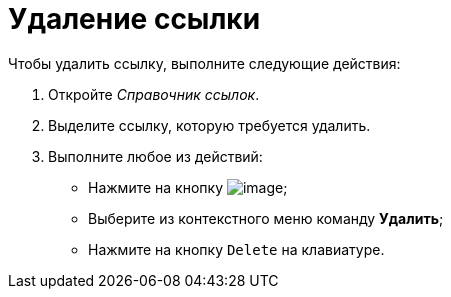 = Удаление ссылки

.Чтобы удалить ссылку, выполните следующие действия:
. Откройте _Справочник ссылок_.
. Выделите ссылку, которую требуется удалить.
. Выполните любое из действий:
* Нажмите на кнопку image:buttons/link_delete_red_x.png[image];
* Выберите из контекстного меню команду *Удалить*;
* Нажмите на кнопку `Delete` на клавиатуре.
